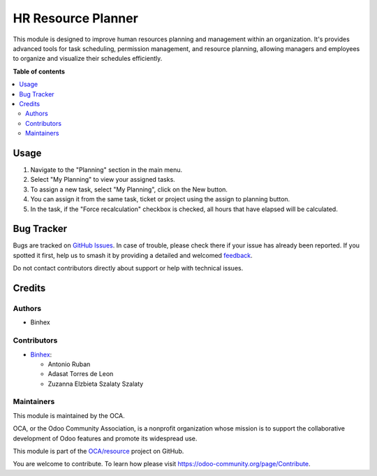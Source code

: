 ===================
HR Resource Planner
===================

.. 
   !!!!!!!!!!!!!!!!!!!!!!!!!!!!!!!!!!!!!!!!!!!!!!!!!!!!
   !! This file is generated by oca-gen-addon-readme !!
   !! changes will be overwritten.                   !!
   !!!!!!!!!!!!!!!!!!!!!!!!!!!!!!!!!!!!!!!!!!!!!!!!!!!!
   !! source digest: sha256:f8c267bf44bdd476c5d1521e536405cf86ddbed1c66d84d65fd1df159b50805d
   !!!!!!!!!!!!!!!!!!!!!!!!!!!!!!!!!!!!!!!!!!!!!!!!!!!!

.. |badge1| image:: https://img.shields.io/badge/maturity-Beta-yellow.png
    :target: https://odoo-community.org/page/development-status
    :alt: Beta
.. |badge2| image:: https://img.shields.io/badge/licence-AGPL--3-blue.png
    :target: http://www.gnu.org/licenses/agpl-3.0-standalone.html
    :alt: License: AGPL-3
.. |badge3| image:: https://img.shields.io/badge/github-OCA%2Fresource-lightgray.png?logo=github
    :target: https://github.com/OCA/resource/tree/16.0/hr_planning_resources
    :alt: OCA/resource
.. |badge4| image:: https://img.shields.io/badge/weblate-Translate%20me-F47D42.png
    :target: https://translation.odoo-community.org/projects/resource-16-0/resource-16-0-hr_planning_resources
    :alt: Translate me on Weblate
.. |badge5| image:: https://img.shields.io/badge/runboat-Try%20me-875A7B.png
    :target: https://runboat.odoo-community.org/builds?repo=OCA/resource&target_branch=16.0
    :alt: Try me on Runboat

|badge1| |badge2| |badge3| |badge4| |badge5|

This module is designed to improve human resources planning and management within an organization.
It's provides advanced tools for task scheduling, permission management, and resource planning,
allowing managers and employees to organize and visualize their schedules efficiently.

**Table of contents**

.. contents::
   :local:

Usage
=====

1. Navigate to the "Planning" section in the main menu.
2. Select "My Planning" to view your assigned tasks.
3. To assign a new task, select "My Planning", click on the New button.
4. You can assign it from the same task, ticket or project using the assign to planning button.
5. In the task, if the "Force recalculation" checkbox is checked, all hours that have elapsed will be calculated.

Bug Tracker
===========

Bugs are tracked on `GitHub Issues <https://github.com/OCA/resource/issues>`_.
In case of trouble, please check there if your issue has already been reported.
If you spotted it first, help us to smash it by providing a detailed and welcomed
`feedback <https://github.com/OCA/resource/issues/new?body=module:%20hr_planning_resources%0Aversion:%2016.0%0A%0A**Steps%20to%20reproduce**%0A-%20...%0A%0A**Current%20behavior**%0A%0A**Expected%20behavior**>`_.

Do not contact contributors directly about support or help with technical issues.

Credits
=======

Authors
~~~~~~~

* Binhex

Contributors
~~~~~~~~~~~~

* `Binhex <https://www.binhex.cloud>`_:

  * Antonio Ruban
  * Adasat Torres de Leon
  * Zuzanna Elzbieta Szalaty Szalaty

Maintainers
~~~~~~~~~~~

This module is maintained by the OCA.

.. image:: https://odoo-community.org/logo.png
   :alt: Odoo Community Association
   :target: https://odoo-community.org

OCA, or the Odoo Community Association, is a nonprofit organization whose
mission is to support the collaborative development of Odoo features and
promote its widespread use.

This module is part of the `OCA/resource <https://github.com/OCA/resource/tree/16.0/hr_planning_resources>`_ project on GitHub.

You are welcome to contribute. To learn how please visit https://odoo-community.org/page/Contribute.
